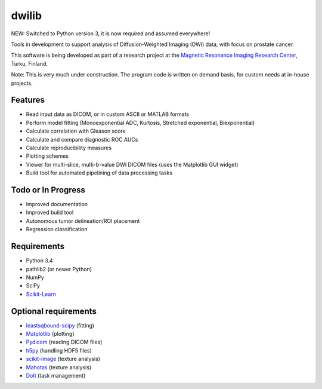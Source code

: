 dwilib
======

NEW: Switched to Python version 3, it is now required and assumed everywhere!

Tools in development to support analysis of Diffusion-Weighted Imaging (DWI)
data, with focus on prostate cancer.

This software is being developed as part of a research project at the `Magnetic
Resonance Imaging Research Center <http://mrc.utu.fi/>`_, Turku, Finland.

Note: This is very much under construction. The program code is written on
demand basis, for custom needs at in-house projects.


Features
--------
- Read input data as DICOM, or in custom ASCII or MATLAB formats
- Perform model fitting (Monoexponential ADC, Kurtosis, Stretched exponential,
  Biexponential)
- Calculate correlation with Gleason score
- Calculate and compare diagnostic ROC AUCs
- Calculate reproducibility measures
- Plotting schemes
- Viewer for multi-slice, multi-b-value DWI DICOM files (uses the Matplotlib GUI
  widget)
- Build tool for automated pipelining of data processing tasks


Todo or In Progress
-------------------
- Improved documentation
- Improved build tool
- Autonomous tumor delineation/ROI placement
- Regression classification


Requirements
------------
- Python 3.4
- pathlib2 (or newer Python)
- NumPy
- SciPy
- `Scikit-Learn <http://scikit-learn.org/>`_


Optional requirements
---------------------
- `leastsqbound-scipy <https://github.com/jjhelmus/leastsqbound-scipy>`_ (fitting)
- `Matplotlib <http://matplotlib.org/>`_ (plotting)
- `Pydicom <https://code.google.com/p/pydicom/>`_ (reading DICOM files)
- `h5py <http://www.h5py.org/>`_ (handling HDF5 files)
- `scikit-image <http://scikit-image.org/>`_ (texture analysis)
- `Mahotas <http://luispedro.org/software/mahotas/>`_ (texture analysis)
- `DoIt <http://pydoit.org/>`_ (task management)
